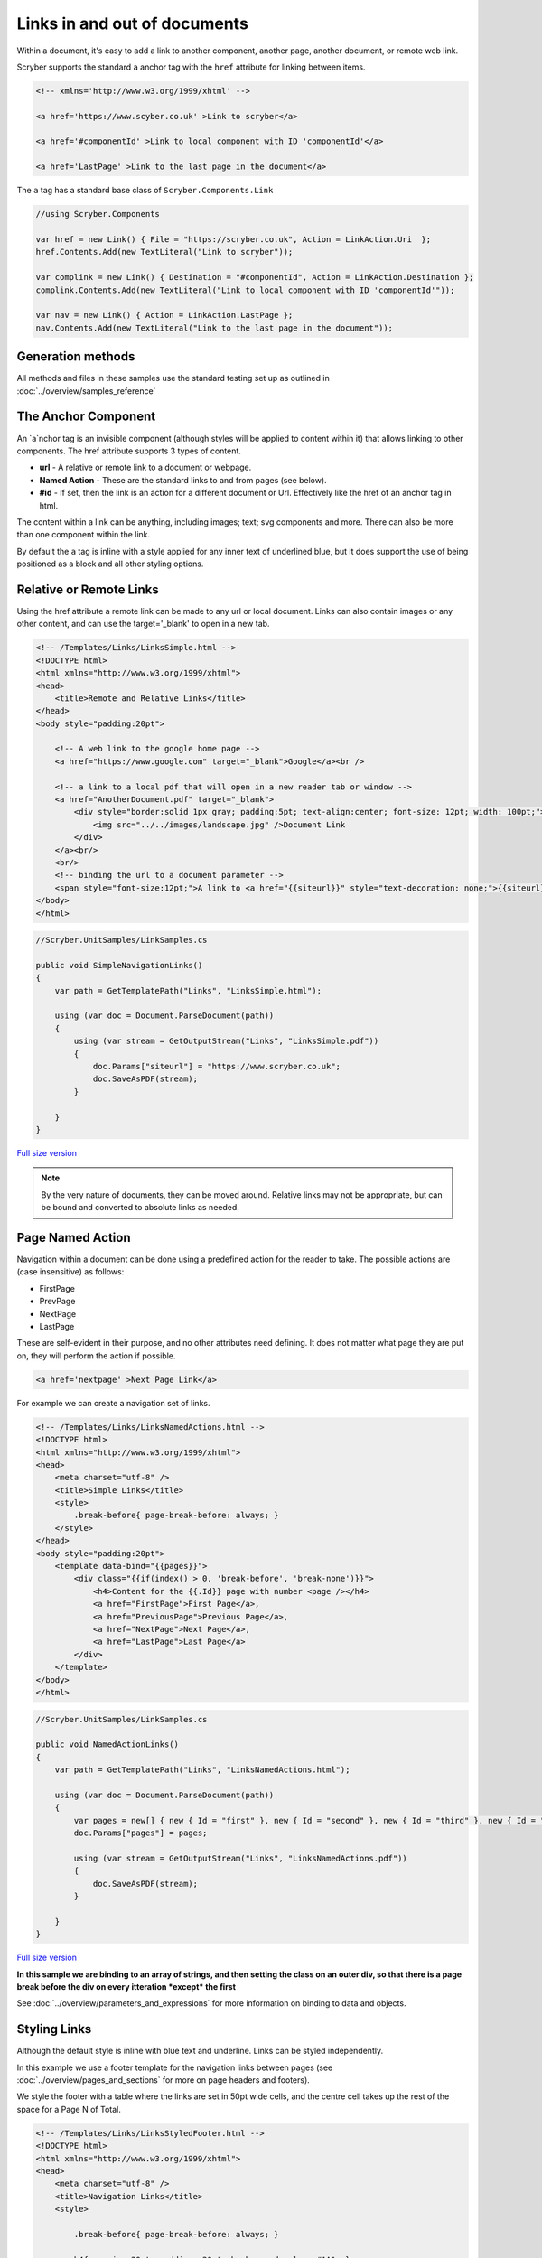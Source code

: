 ======================================
Links in  and out of documents
======================================

Within a document, it's easy to add a link to another component, another page, 
another document, or remote web link.

Scryber supports the standard ``a`` anchor tag with the ``href`` attribute for linking between items.


.. code:: html

    <!-- xmlns='http://www.w3.org/1999/xhtml' -->

    <a href='https://www.scyber.co.uk' >Link to scryber</a>

    <a href='#componentId' >Link to local component with ID 'componentId'</a>

    <a href='LastPage' >Link to the last page in the document</a>

The ``a`` tag has a standard base class of ``Scryber.Components.Link``
    
.. code:: csharp

    //using Scryber.Components

    var href = new Link() { File = "https://scryber.co.uk", Action = LinkAction.Uri  };
    href.Contents.Add(new TextLiteral("Link to scryber"));

    var complink = new Link() { Destination = "#componentId", Action = LinkAction.Destination };
    complink.Contents.Add(new TextLiteral("Link to local component with ID 'componentId'"));

    var nav = new Link() { Action = LinkAction.LastPage };
    nav.Contents.Add(new TextLiteral("Link to the last page in the document"));
        

Generation methods
-------------------

All methods and files in these samples use the standard testing set up as outlined in :doc:`../overview/samples_reference`


The Anchor Component
----------------------

An `a`nchor tag is an invisible component (although styles will be applied to content within it) that allows linking to other components.
The href attribute supports 3 types of content.

* **url** - A relative or remote link to a document or webpage.
* **Named Action** - These are the standard links to and from pages (see below).
* **#id** - If set, then the link is an action for a different document or Url. Effectively like the href of an anchor tag in html.

The content within a link can be anything, including images; text; svg components and more. 
There can also be more than one component within the link.

By default the ``a`` tag is inline with a style applied for any inner text of underlined blue, 
but it does support the use of being positioned as a block and all other styling options.


Relative or Remote Links
-------------------------

Using the href attribute a remote link can be made to any url or local document.
Links can also contain images or any other content, and can use the target='_blank' to open in a new tab.

.. code-block:: html

    <!-- /Templates/Links/LinksSimple.html -->
    <!DOCTYPE html>
    <html xmlns="http://www.w3.org/1999/xhtml">
    <head>
        <title>Remote and Relative Links</title>
    </head>
    <body style="padding:20pt">

        <!-- A web link to the google home page -->
        <a href="https://www.google.com" target="_blank">Google</a><br />

        <!-- a link to a local pdf that will open in a new reader tab or window -->
        <a href="AnotherDocument.pdf" target="_blank">
            <div style="border:solid 1px gray; padding:5pt; text-align:center; font-size: 12pt; width: 100pt;">
                <img src="../../images/landscape.jpg" />Document Link
            </div>
        </a><br/>
        <br/>
        <!-- binding the url to a document parameter -->
        <span style="font-size:12pt;">A link to <a href="{{siteurl}}" style="text-decoration: none;">{{siteurl}}</a> site.</span>
    </body>
    </html>


.. code:: csharp

    //Scryber.UnitSamples/LinkSamples.cs

    public void SimpleNavigationLinks()
    {
        var path = GetTemplatePath("Links", "LinksSimple.html");

        using (var doc = Document.ParseDocument(path))
        {
            using (var stream = GetOutputStream("Links", "LinksSimple.pdf"))
            {
                doc.Params["siteurl"] = "https://www.scryber.co.uk";
                doc.SaveAsPDF(stream);
            }

        }
    }


.. figure:: ../images/samples_linkshref.png
    :target: ../_images/samples_linkshref.png
    :alt: Simple links to an href.
    :width: 600px
    :class: with-shadow

`Full size version <../_images/samples_linkshref.png>`_

.. note:: By the very nature of documents, they can be moved around. Relative links may not be appropriate, but can be bound and converted to absolute links as needed.


Page Named Action
------------------

Navigation within a document can be done using a predefined action for the reader to take. The possible actions are (case insensitive) as follows:

* FirstPage
* PrevPage
* NextPage
* LastPage

These are self-evident in their purpose, and no other attributes need defining.
It does not matter what page they are put on, they will perform the action if possible.

.. code-block:: html

    <a href='nextpage' >Next Page Link</a>


For example we can create a navigation set of links.

.. code-block:: xml

    <!-- /Templates/Links/LinksNamedActions.html -->
    <!DOCTYPE html>
    <html xmlns="http://www.w3.org/1999/xhtml">
    <head>
        <meta charset="utf-8" />
        <title>Simple Links</title>
        <style>
            .break-before{ page-break-before: always; }
        </style>
    </head>
    <body style="padding:20pt">
        <template data-bind="{{pages}}">
            <div class="{{if(index() > 0, 'break-before', 'break-none')}}">
                <h4>Content for the {{.Id}} page with number <page /></h4>
                <a href="FirstPage">First Page</a>,
                <a href="PreviousPage">Previous Page</a>,
                <a href="NextPage">Next Page</a>,
                <a href="LastPage">Last Page</a>
            </div>
        </template>
    </body>
    </html>


.. code:: csharp

    //Scryber.UnitSamples/LinkSamples.cs

    public void NamedActionLinks()
    {
        var path = GetTemplatePath("Links", "LinksNamedActions.html");

        using (var doc = Document.ParseDocument(path))
        {
            var pages = new[] { new { Id = "first" }, new { Id = "second" }, new { Id = "third" }, new { Id = "fourth" } };
            doc.Params["pages"] = pages;

            using (var stream = GetOutputStream("Links", "LinksNamedActions.pdf"))
            {
                doc.SaveAsPDF(stream);
            }

        }
    }

.. figure:: ../images/samples_linkssimple.png
    :target: ../_images/samples_linkssimple.png
    :alt: Simple links to a page.
    :width: 600px
    :class: with-shadow

`Full size version <../_images/samples_linkssimple.png>`_


**In this sample we are binding to an array of strings, and then setting the class on an outer div, so that there is a page break before the div on every itteration *except* the first**

See :doc:`../overview/parameters_and_expressions` for more information on binding to data and objects.

Styling Links
--------------

Although the default style is inline with blue text and underline. Links can be styled independently.

In this example we use a footer template for the navigation links between pages (see :doc:`../overview/pages_and_sections` for more on page headers and footers).

We style the footer with a table where the links are set in 50pt wide cells, and the centre cell takes up the rest of the space for a Page N of Total.

.. code:: html

    <!-- /Templates/Links/LinksStyledFooter.html -->
    <!DOCTYPE html>
    <html xmlns="http://www.w3.org/1999/xhtml">
    <head>
        <meta charset="utf-8" />
        <title>Navigation Links</title>
        <style>

            .break-before{ page-break-before: always; }

            h4{ margin: 20pt; padding: 20pt; background-color: #AAA; }

            /* Styled bottom footer of the page */
            footer{ background-image: linear-gradient(#000, #333); padding: 4pt;}

            footer .nav{ width:100%; font-size: 14pt; }

            /* Standard table cell style */
            footer .nav td { border:none; text-align: center; vertical-align:bottom; color:white; }

            /* The navigation link cells are 50pt */
            footer .nav-item { width: 50pt; }

            /* The links are white with no underline */
            footer .nav-item > a { font-weight: bold; text-decoration: none; color: white;}

        </style>
    </head>
    <body>
        
        <template data-bind="{{pages}}">
            <div id="{{.Id}}" class="{{if(index() > 0, 'break-before', 'break-none')}}">
                <h4>Content for the {{.Id}} page with number <page /></h4>
            </div>
        </template>

        <footer>
            <table class="nav">
                <tr>
                    <td class="nav-item">
                        <a href="FirstPage">&lt;&lt;</a>
                    </td>
                    <td class="nav-item">
                        <a href="PreviousPage">&lt;</a>
                    </td>
                    <td>
                        Page <page /> of <page property="total" />
                    </td>
                    <td class="nav-item">
                        <a href="NextPage">&gt;</a>
                    </td>
                    <td class="nav-item" >
                        <a href="LastPage">&gt;&gt;</a>
                    </td>
                </tr>
            </table>
        </footer>
    </body>
    </html>

.. code:: csharp

    //Scryber.UnitSamples/LinkSamples.cs

    public void StyledFooterNavigationLinks()
    {
        var path = GetTemplatePath("Links", "LinksStyledFooter.html");

        using (var doc = Document.ParseDocument(path))
        {
            var pages = new[] { new { Id = "first" }, new { Id = "second" }, new { Id = "third" }, new { Id = "fourth" } };
            doc.Params["pages"] = pages;

            using (var stream = GetOutputStream("Links", "LinksStyledFooter.pdf"))
            {
                doc.SaveAsPDF(stream);
            }

        }
    }

.. figure:: ../images/samples_linksstyled.png
    :target: ../_images/samples_linksstyled.png
    :alt: Simple links to a page.
    :width: 600px
    :class: with-shadow

`Full size version <../_images/samples_linksstyled.png>`_

.. note:: The white color is applied to the `a`nchor tag as well as the cell, because the default style of blue would override the inherited white color from the cell class.


(H)Over Styles
--------------

There is no support for hover, down, over, clicked within the scryber pdf support. At the moment the use of the pointer cursor over a link and it's default style is what is available.



Linking within documents
------------------------

When navigating around the document, scryber supports the direct linking to a specific page or component 
using the id being referenced attribute. Prefix with a # (hash) to identify it is an element witin the document.

.. code:: html

    <a href='#Id'>Link to item</a>


    <div id='Id'>Content to link to</div>

This can also be data bound, so with our data we can add a first page for a table of contents linking to each of the headings in the following pages.
(Removing the need to check for a first page on the breaks.)

A Table of Contents
---------------------

.. code-block:: html

    <!-- /Templates/Links/LinksStyledTOC.html -->

    <!DOCTYPE html>
    <html xmlns="http://www.w3.org/1999/xhtml">
    <head>
        <meta charset="utf-8" />
        <title>Table of contents Links</title>
        <style>

            .break-before{ page-break-before: always; }

            h4{ margin: 20pt; padding: 20pt; background-color: #AAA; }

            footer{ background-image: linear-gradient(#000, #333); padding: 4pt;}

            footer .nav{ width:100%; font-size: 14pt; }

            footer .nav td { border:none; text-align: center; vertical-align:bottom; color:white; }

            footer .nav-item { width: 50pt; }

            footer .nav-item > a { font-weight: bold; text-decoration: none; color: white;}

            /* Table of contents styles */

            table.toc { margin: 0pt 20pt 0pt 20pt; font-size: 12pt; width:100%; }

            table.toc td {padding: 0; border:none; margin-bottom: 10px; text-decoration: none; }

            table.toc td a { text-decoration:none; }

            table.toc td.name hr.spacer { display:inline; margin-top: 12pt; stroke: #777; stroke-dasharray: 1 2; }
        </style>
    </head>
    <body>

        <h4>Table of Contents</h4>
        <table class="toc">
            <!-- Loop over the items for the content of the table -->
            <template data-bind="{{pages}}">
                <tr>
                    <td class="name">
                        <!-- The link is set to the concatenation of # and Id in the data
                            We also use a hr spacer with a dotted style -->
                        <a href="{{concat('#',.Id)}}">{{.Id}} </a> <hr class="spacer" />
                    </td>
                    <td class="page-num" style="width:20pt;">
                        <!-- The page for will look up the page number of the item referenced too -->
                        <a href="{{concat('#',.Id)}}"><page for="{{concat('#',.Id)}}" /></a>
                    </td>
                </tr>
            </template>
        </table>

        <template data-bind="{{pages}}">
            <!-- Each heading wrapper has the id from the pages data -->
            <div id="{{.Id}}" class="break-before">
                <h4>Content for the {{.Id}} page with number <page /></h4>
            </div>
        </template>

        <footer>
            <table class="nav">
                <tr>
                    <td class="nav-item">
                        <a href="FirstPage">&lt;&lt;</a>
                    </td>
                    <td class="nav-item">
                        <a href="PreviousPage">&lt;</a>
                    </td>
                    <td>
                        Page <page /> of <page property="total" />
                    </td>
                    <td class="nav-item">
                        <a href="NextPage">&gt;</a>
                    </td>
                    <td class="nav-item" >
                        <a href="LastPage">&gt;&gt;</a>
                    </td>
                </tr>
            </table>
        </footer>
    </body>
    </html>


.. code:: csharp

    //Scryber.UnitSamples/LinkSamples.cs

    public void StyledFooterWithTOCLinks()
    {
        var path = GetTemplatePath("Links", "LinksStyledTOC.html");

        using (var doc = Document.ParseDocument(path))
        {
            var pages = new[] { new { Id = "first" }, new { Id = "second" }, new { Id = "third" }, new { Id = "fourth" } };
            doc.Params["pages"] = pages;

            using (var stream = GetOutputStream("Links", "LinksStyledTOC.pdf"))
            {
                doc.SaveAsPDF(stream);
            }

        }
    }

.. figure:: ../images/samples_linkstoc.png
    :target: ../_images/samples_linkstoc.png
    :alt: Links in a table of contents.
    :width: 600px
    :class: with-shadow

`Full size version <../_images/samples_linkstoc.png>`_


Adding links in code
-----------------------

The component class for using links in code is ``Scryber.Components.Link``
There are 3 primary properties to use for setting what is done when the link is clicked.

To perform one of the Named actions use the ``Action`` property, setting to the pre-defined ``NextPage``, ``PrevPage`` etc.

.. code:: csharp

    var link = new Link()
    {
        Action = LinkAction.NextPage
    };


To link to a component within the current document set the ``Destination`` property value to the id of the component to look for.

.. code:: csharp

    var link = new Link()
    {
        Action = LinkAction.Destination,
        Destination = "#ComponentID",
    };


To link to a remote page or site set the ``File`` property to the required url.

.. code:: csharp

    var link = new Link()
    {
        Action = LinkAction.Uri,
        File = "https://www.scryber.co.uk",
    };

As a container, links can still have any content inside them, and be placed anywhere in the visual content of the document.


.. code:: csharp

    //Scryber.UnitSamples/LinkSamples.cs

    public void SimpleLinksWithCustomAddition()
    {
        //template from our first example
        var path = GetTemplatePath("Links", "LinksSimple.html");

        using (var doc = Document.ParseDocument(path))
        {
            doc.Params["siteurl"] = "https://www.scryber.co.uk";

            //create a new link

            var link = new Link()
            {
                Action = LinkAction.Uri,
                File = "https://www.nuget.org/packages/Scryber.Core/",
                Margins = new PDFThickness(10),
                Padding = new PDFThickness(5),
                BackgroundColor = PDFColors.Gray,
                PositionMode = PositionMode.Block
            };

            //add some inner content

            link.Contents.Add(new TextLiteral("Link to the scryber Nuget package"));

            //add it to the page (at the end)

            var pg = doc.Pages[0] as Page;
            pg.Contents.Add(link);

            using (var stream = GetOutputStream("Links", "LinksCustom.pdf"))
            {
                doc.SaveAsPDF(stream);
            }

        }
    }
    

.. figure:: ../images/samples_linksCustom.png
    :target: ../_images/samples_linksCustom.png
    :alt: Links in a table of contents.
    :width: 600px
    :class: with-shadow

`Full size version <../_images/samples_linksCustom.png>`_

.. note:: The base link class does not add the blue underlined default style to the output. This can either be added as needed, or styled in any other way.


Fixing Broken Links
--------------------

By default, when a link is not found for a destination, then it will not be enabled however the style and the output will still be honoured.
If links are not working in a document then the, as always, the output trace log can be inspected to see if an error is reported, or change the document parsing mode to strict.

This can all be done either with the ``<?scryber append-log='true' ?>`` processing instruction or on the document itself ``doc.ConformanceMode = ParserConformanceMode.Strict``.

.. code:: html

    <!DOCTYPE html>
    <?scryber append-log='true' ?>
    <html xmlns="http://www.w3.org/1999/xhtml">
    <head>
        <title>Broken Navigation Links</title>
    </head>
    <body>

        <h4>Links with nowhere to go</h4>
        <div>
            <!-- Loop over the items for the content of the table -->
            <template data-bind="{{pages}}">
            <a href="{{concat('#',.Id)}}">{{.Id}}</a>, 
            </template>
        </div>

    </body>
    </html>


.. figure:: ../images/samples_linksBroken.png
    :target: ../_images/samples_linksBroken.png
    :alt: Broken Links in a table of contents.
    :width: 600px
    :class: with-shadow

`Full size version <../_images/samples_linksBroken.png>`_

See :doc:`../overview/scryber_output` for more about the tracing and logging in document output.